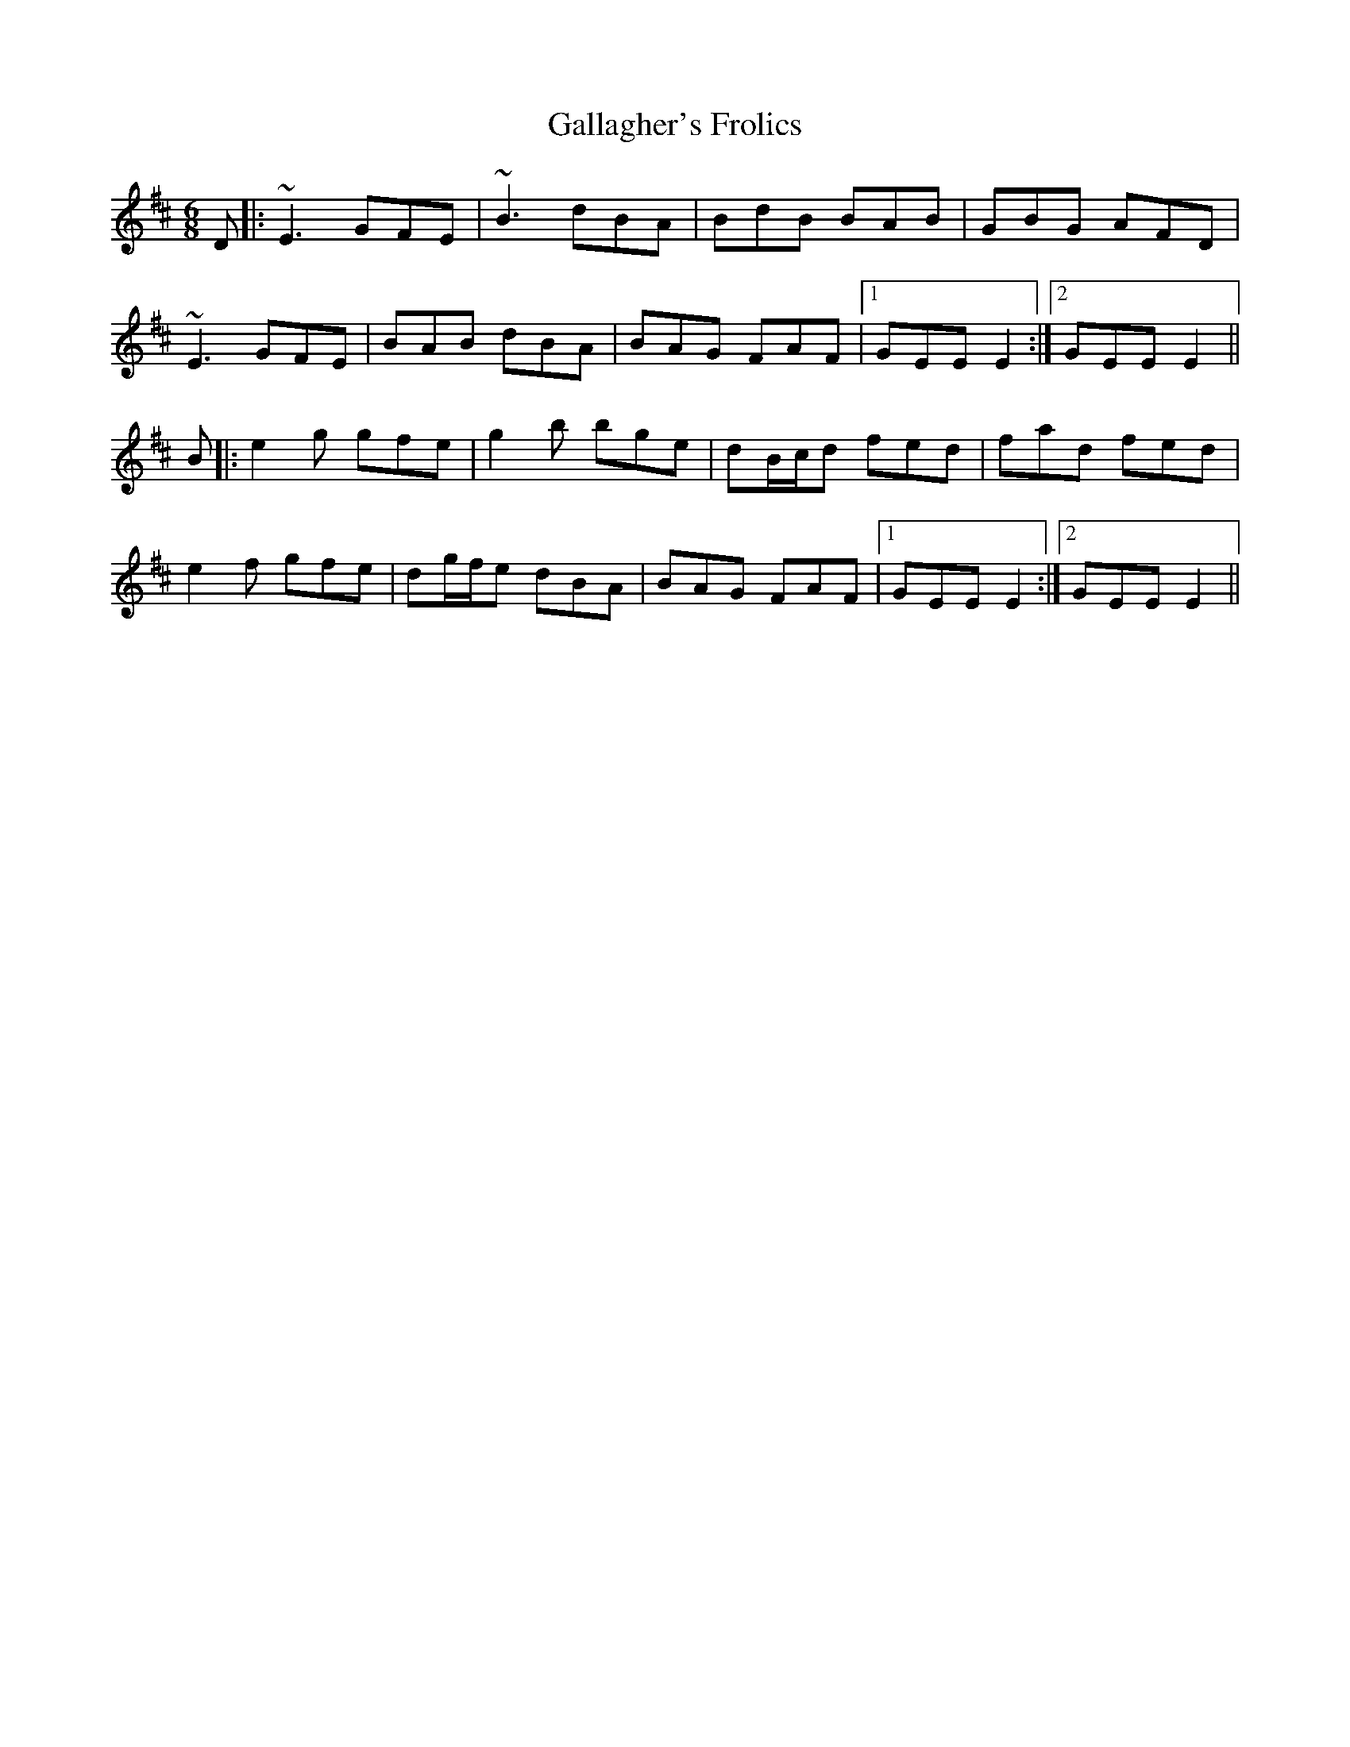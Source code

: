 X: 14310
T: Gallagher's Frolics
R: jig
M: 6/8
K: Edorian
D|:~E3 GFE|~B3 dBA|BdB BAB|GBG AFD|
~E3 GFE|BAB dBA|BAG FAF|1 GEE E2:|2 GEE E2||
B|:e2g gfe|g2b bge|dB/c/d fed|fad fed|
e2f gfe|dg/f/e dBA|BAG FAF|1 GEE E2:|2 GEE E2||

